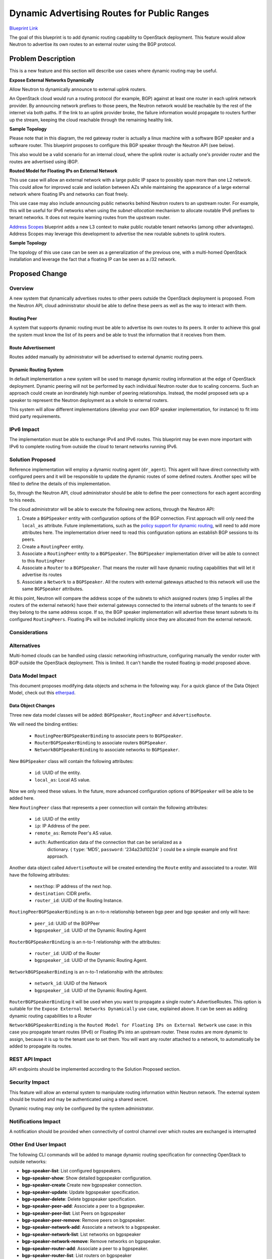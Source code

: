 ..
 This work is licensed under a Creative Commons Attribution 3.0 Unported
 License.

 http://creativecommons.org/licenses/by/3.0/legalcode

============================================
Dynamic Advertising Routes for Public Ranges
============================================

`Blueprint Link
<https://blueprints.launchpad.net/neutron/+spec/bgp-dynamic-routing>`_

The goal of this blueprint is to add dynamic routing capability to OpenStack
deployment. This feature would allow Neutron to advertise its own routes to an
external router using the BGP protocol.

Problem Description
===================

This is a new feature and this section will describe use cases where dynamic
routing may be useful.


**Expose External Networks Dynamically**

Allow Neutron to dynamically announce to external uplink routers.

An OpenStack cloud would run a routing protocol (for example, BGP) against at
least one router in each uplink network provider. By announcing network
prefixes to those peers, the Neutron network would be reachable by the rest of
the internet via both paths. If the link to an uplink provider broke, the
failure information would propagate to routers further up the stream, keeping
the cloud reachable through the remaining healthy link.

**Sample Topology**

.. nwdiag::

  nwdiag {

    network external {
      gateway_router[color = red];
      tenant_router1;
      tenant_router2;
    }

    group {
      color = lightgreen;
      label = "OpenStack Deployment";
      gateway_router;
      tenant_router1;
      tenant_router2;
    }

    network isp_net1 {
      gateway_router;
      uplink_router1;
    }

    network isp_net2 {
      gateway_router;
      uplink_router2;
    }

  }

Please note that in this diagram, the red gateway router is actually a linux
machine with a software BGP speaker and a software router. This blueprint
proposes to configure this BGP speaker through the Neutron API (see below).

This also would be a valid scenario for an internal cloud, where the uplink
router is actually one's provider router and the routes are advertised using
iBGP.


**Routed Model for Floating IPs on External Network**

This use case will allow an external network with a large public IP space to
possibly span more than one L2 network. This could allow for improved scale and
isolation between AZs while maintaining the appearance of a large external
network where floating IPs and networks can float freely.

This use case may also include announcing public networks behind Neutron routers
to an upstream router. For example, this will be useful for IPv6 networks when
using the `subnet-allocation` mechanism to allocate routable IPv6 prefixes to
tenant networks. It does not require learning routes from the upstream router.

`Address Scopes`_ blueprint adds a new L3 context to make public routable tenant
networks (among other advantages). Address Scopes may leverage this development
to advertise the new routable subnets to uplink routers.

**Sample Topology**

.. nwdiag::

  nwdiag {
    network external {
      tor_switch1;
      tor_switch2;
    }

    tor_switch1 -- l2_network1;
    tor_switch2 -- l2_network2;

    group {
      color = lightgreen;
      tor_switch1;
      l2_network1;
    }

    group {
      color = yellow;
      tor_switch2;
      l2_network2;
    }
  }


The topology of this use case can be seen as a generalization of the previous
one, with a multi-homed OpenStack installation and leverage the fact that a
floating IP can be seen as a /32 network.

Proposed Change
===============


Overview
--------

A new system that dynamically advertises routes to other peers outside the
OpenStack deployment is proposed. From the Neutron API, cloud administrator
should be able to define these peers as well as the way to interact with them.


Routing Peer
++++++++++++

A system that supports dynamic routing must be able to advertise its own
routes to its peers. It order to achieve this goal the system must know the list
of its peers and be able to trust the information that it receives from them.


Route Advertisement
+++++++++++++++++++

Routes added manually by administrator will be advertised to external dynamic
routing peers.


Dynamic Routing System
++++++++++++++++++++++

In default implementation a new system will be used to manage dynamic routing
information at the edge of OpenStack deployment. Dynamic peering will not be
performed by each individual Neutron router due to scaling concerns. Such an
approach could create an inordinately high number of peering relationships.
Instead, the model proposed sets up a speaker to represent the Neutron
deployment as a whole to external routers.

This system will allow different implementations (develop your own BGP speaker
implementation, for instance) to fit into third party requirements.


IPv6 Impact
-----------

The implementation must be able to exchange IPv4 and IPv6 routes.  This
blueprint may be even more important with IPv6 to complete routing from outside
the cloud to tenant networks running IPv6.


Solution Proposed
-----------------

Reference implementation will employ a dynamic routing agent (``dr_agent``).
This agent will have direct connectivity with configured peers and it will be
responsible to update the dynamic routes of some defined routers. Another spec
will be filled to define the details of this implementation.

So, through the Neutron API, cloud administrator should be able to define the
peer connections for each agent according to his needs.

The cloud administrator will be able to execute the following new actions,
through the Neutron API:

1. Create a ``BGPSpeaker`` entity with configuration options of the BGP
   connection. First approach will only need the ``local_as`` attribute. Future
   implementations, such as the `policy support for dynamic routing`_, will need
   to add more attributes here. The implementation driver need to read this
   configuration options an establish BGP sessions to its peers.
2. Create a ``RoutingPeer`` entity.
3. Associate a ``RoutingPeer`` entity to a ``BGPSpeaker``. The
   ``BGPSpeaker`` implementation driver will be able to connect to this
   ``RoutingPeer``
4. Associate a ``Router`` to a ``BGPSpeaker``. That means the router will
   have dynamic routing capabilities that will let it advertise its routes
5. Associate a ``Network`` to a ``BGPSpeaker``. All the routers with
   external gateways attached to this network will use the same
   ``BGPSpeaker`` attributes.

At this point, Neutron will compare the address scope of the subnets to which
assigned routers (step 5 implies all the routers of the external network) have
their external gateways connected to the internal subnets of the tenants to see
if they belong to the same address scope.  If so, the BGP speaker
implementation will advertise these tenant subnets to its configured
``RoutingPeers``.  Floating IPs will be included implicitly since they are
allocated from the external network.


Considerations
--------------


Alternatives
------------

Multi-homed clouds can be handled using classic networking infrastructure,
configuring manually the vendor router with BGP outside the OpenStack
deployment.  This is limited.  It can't handle the routed floating ip model
proposed above.


Data Model Impact
-----------------

This document proposes modifying data objects and schema in the following way.
For a quick glance of the Data Object Model, check out this etherpad_.

Data Object Changes
+++++++++++++++++++

Three new data model classes will be added: ``BGPSpeaker``, ``RoutingPeer``
and ``AdvertiseRoute``.

We will need the binding entities:

 * ``RoutingPeerBGPSpeakerBinding`` to associate peers to ``BGPSpeaker``.
 * ``RouterBGPSpeakerBinding`` to associate routers ``BGPSpeaker``.
 * ``NetworkBGPSpeakerBinding`` to associate networks to ``BGPSpeaker``.

New ``BGPSpeaker`` class will contain the following attributes:

 * ``id``: UUID of the entity.
 * ``local_as``: Local AS value.

Now we only need these values. In the future, more advanced configuration
options of ``BGPSpeaker`` will be able to be added here.

New ``RoutingPeer`` class that represents a peer connection will contain the
following attributes:

 * ``id``: UUID of the entity
 * ``ip``: IP Address of the peer.
 * ``remote_as``: Remote Peer's AS value.
 * ``auth``: Authentication data of the connection that can be serialized as a
             dictionary. { ``type``: 'MD5', ``password``: '234a23d10234' } could be
             a simple example and first approach.

Another data object called ``AdvertiseRoute`` will be created extending the
``Route`` entity and associated to a router. Will have the following
attributes:

 * ``nexthop``:  IP address of the next hop.
 * ``destination``: CIDR prefix.
 * ``router_id``: UUID of the Routing Instance.

``RoutingPeerBGPSpeakerBinding`` is an n-to-n relationship between bgp peer
and bgp speaker and only will have:

 * ``peer_id``: UUID of the BGPPeer
 * ``bgpspeaker_id``: UUID of the Dynamic Routing Agent

``RouterBGPSpeakerBinding`` is an n-to-1 relationship with the attributes:

 * ``router_id``: UUID of the Router
 * ``bgpspeaker_id``: UUID of the Dynamic Routing Agent.

``NetworkBGPSpeakerBinding`` is an n-to-1 relationship with the attributes:

 * ``network_id``: UUID of the Network
 * ``bgpspeaker_id``: UUID of the Dynamic Routing Agent.

``RouterBGPSpeakerBinding`` it will be used when you want to propagate a single
router's AdvertiseRoutes. This option is suitable for the ``Expose External
Networks Dynamically`` use case, explained above. It can be seen as adding
dynamic routing capabilities to a Router

``NetworkBGPSpeakerBinding`` is the ``Routed Model for Floating IPs on External
Network`` use case: in this case you propagate tenant routes (IPv6) or Floating
IPs into an upstream router. These routes are more dynamic to assign, because it
is up to the tenant use to set them. You will want any router attached to a
network, to automatically be added to propagate its routes.


REST API Impact
---------------

API endpoints should be implemented according to the Solution Proposed section.

Security Impact
---------------

This feature will allow an external system to manipulate routing information
within Neutron network. The external system should be trusted and may be
authenticated using a shared secret.

Dynamic routing may only be configured by the system administrator.


Notifications Impact
--------------------

A notification should be provided when connectivity of control channel over
which routes are exchanged is interrupted


Other End User Impact
---------------------

The following CLI commands will be added to manage dynamic routing specification for
connecting OpenStack to outside networks:

* **bgp-speaker-list**: List configured bgpspeakers.
* **bgp-speaker-show**: Show detailed bgpspeaker configuration.
* **bgp-speaker-create** Create new bgpspeaker connection.
* **bgp-speaker-update**: Update bgpspeaker specification.
* **bgp-speaker-delete**: Delete bgpspeaker specification.
* **bgp-speaker-peer-add**: Associate a peer to a bgpspeaker.
* **bgp-speaker-peer-list**: List Peers on bgpspeaker
* **bgp-speaker-peer-remove**: Remove peers on bgpspeaker.
* **bgp-speaker-network-add**: Associate a network to a bgpspeaker.
* **bgp-speaker-network-list**: List networks on bgpspeaker
* **bgp-speaker-network-remove**: Remove networks on bgpspeaker.
* **bgp-speaker-router-add**: Associate a peer to a bgpspeaker.
* **bgp-speaker-router-list**: List routers on bgpspeaker
* **bgp-speaker-router-remove**: Remove router on bgpspeaker.

* **bgp-peer-list**: List configured peers.
* **bgp-peer-show**: Show detailed peer configuration.
* **bgp-peer-create** Create new peer connection.
* **bgp-peer-update**: Update peer specification.
* **bgp-peer-delete**: Delete peer specification.

* **router-advertiseroutes-list**: List advertise routes.

Horizon Requirements
++++++++++++++++++++

A new screen will be added to configure gateway configuration for connecting
OpenStack to outside networks. This screen will allow routes and peer
configuration to be added to gateway configuration.

An external network will have an option to be linked to a routing instance.


Usage Example
+++++++++++++

Configure 2 uplinks for the routing instance serving an external network to
advertise its routes and update the discovered ones.

Sample configuration using Neutron CLI commands: ::

  neutron bgp-speaker-create --local-as 12345

  neutron bgp-peer-create --ip 123.23.43.4 --remote-as=1234

  neutron bgp-speaker-peer-add peer1 (previous step created peer. should be an
  uuid, but modified for the sake of understanding)

  neutron bgp-speaker-network-add bgpspeaker1 network1 (same here, with uuids)


Performance Impact
------------------

This feature describes an out of band mechanism to negotiate routing
configuration. This feature should not have a performance impact on Neutron
network.


Other Deployer Impact
---------------------

This feature would have to explicitly enabled and configured before it will take
effect. There are no changes to configuration files.


Developer Impact
----------------

This change does not affect current developments or any plugin development.

Neutron API exposed is agnostic of the exchange routing protocol used.  If
another developer want to provide other driver than BGP with exabgp, only the
``dr_agent`` part will be affected with new code.


Community Impact
----------------

This change does not impact community.


Alternatives
------------

Taking into account the use case (BGP connectivity), we think that the agent
approach is the only one that fits into Neutron. Although maybe the
functionality would be solved using another entities and workflow.


Implementation
==============


Assignee(s)
-----------

This is a pre-liminary contributor list

Primary assignee:
  tidwellr
  vikram

Other contributors:
  devvesa
  YAMAMOTO


Work Items
----------

* Create the ``dr_agent``, exposing the API and implemented with the chosen
  BGP speaker. (`BGP Comparison`_)
* Model tables and API resources.
* Periodically scheduled process to communicate with ``dr_agent``.
* Testing.
* Devstack.
* Documentation.


Dependencies
============

Depending on the implementation, new system library or python library will need
to be installed.


Testing
=======

Tempest Tests
-------------

Dynamic routing testing may be performed in an isolated environment. An external
autonomous system may be simulated with an instance of BGP capable software
router (for example, quagga).

The following dynamic routing scenarios could be tested:

Verify that when BGP is enabled on the gateway and one peer is configured the
agent establishes BGP session with the peer, receives a list of routes, and
submits advertised routes to the peer.

Verify that when BGP is disabled on the gateway and one peer is configured the
dr_agent establishes no BGP sessions.

Verify that when BGP is enabled on the agent and 3 BGP peer connections are
configured, the agent establishes 3 BGP sessions, one to each of the
configured peers.

When 2 or more peers are configured, verify that BGP implementation is able to
detect when the BGP session is interrupted the routes received from that BGP
session are automatically removed from the routing table.


Functional Tests
----------------

Full top-down Neutron API internal logic must be developed by mocking the agent.


API Tests
---------

All API exposed endpoints by Neutron extensions must be tested.


Documentation Impact
====================

New documentation for the whole functionality.

User Documentation
------------------

User documentation explaining the functionality must be provided.

Developer Documentation
-----------------------

Developer documentation about how to develop a new driver for the ``dr_agent``
must be provided.


References
==========

Previous work:

* `Introducing entities
  <https://review.openstack.org/#/c/115554/>`_
* `Add the dr_agent
  <https://review.openstack.org/#/c/111311/>`_

Links and helpers:

* `Neutron Dynamic Routing Use Cases
  <https://wiki.openstack.org/wiki/Neutron/DynamicRoutingUseCases>`_
* `Pluggable External Net Blueprint
  <https://blueprints.launchpad.net/neutron/+spec/pluggable-ext-net>`_
* `Border Gateway Protocol
  <http://en.wikipedia.org/wiki/Border_Gateway_Protocol>`_
* `Quagga <http://www.nongnu.org/quagga/>`_
* `BGP/MPLS IP Virtual Private Networks (VPNs)
  <http://tools.ietf.org/html/rfc4364>`_
* `etherpad <https://etherpad.openstack.org/p/juno-dynamic-routing>`_
* `VRF <http://en.wikipedia.org/wiki/Virtual_Routing_and_Forwarding>`_
* `BGP Comparison
  <https://wiki.openstack.org/wiki/Neutron/BGPSpeakersComparison>`_
* `Ryu's BGP speaker
  <http://ryu.readthedocs.org/en/latest/library_bgp_speaker.html>`_
* `policy support for dynamic routing
  <https://blueprints.launchpad.net/neutron/+spec/neutron-route-policy-support-for-dynamic-routing-protocol>`_
* `Address Scopes
  <https://bugs.launchpad.net/neutron/+bug/1453921>`_
